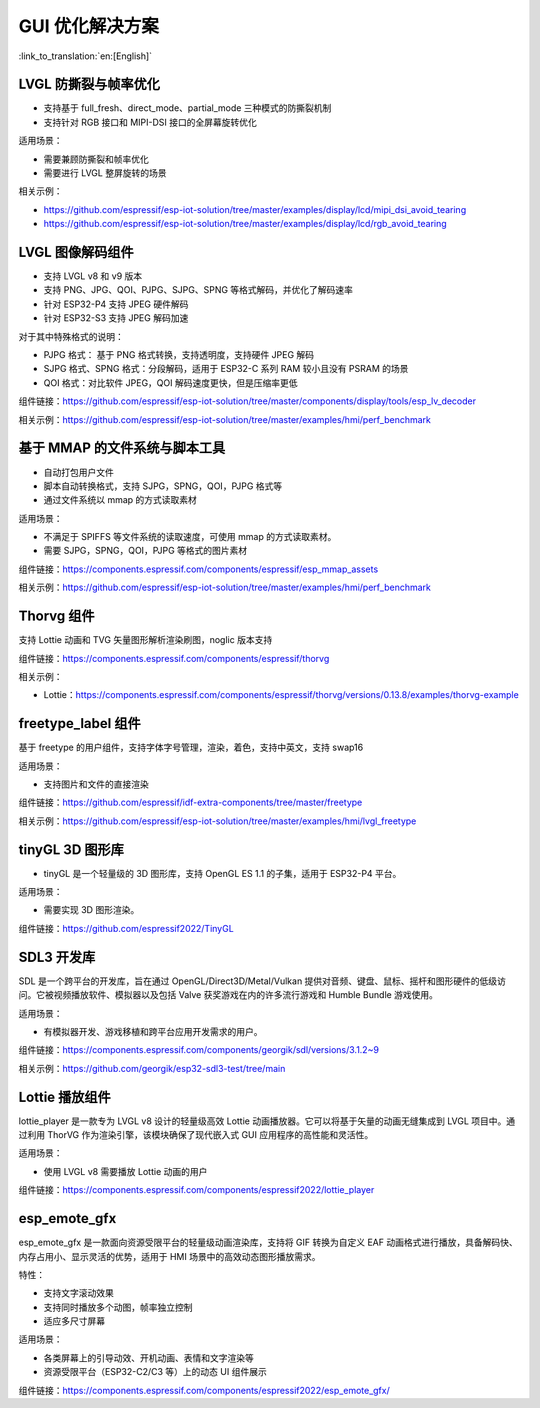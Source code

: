 GUI 优化解决方案
========================================

:link_to_translation:`en:[English]`

.. _lvgl-tearing-prevention-and-frame-rate-optimization:

LVGL 防撕裂与帧率优化
-----------------------------------

- 支持基于 full_fresh、direct_mode、partial_mode 三种模式的防撕裂机制
- 支持针对 RGB 接口和 MIPI-DSI 接口的全屏幕旋转优化

适用场景：

- 需要兼顾防撕裂和帧率优化

- 需要进行 LVGL 整屏旋转的场景

相关示例：

- https://github.com/espressif/esp-iot-solution/tree/master/examples/display/lcd/mipi_dsi_avoid_tearing
- https://github.com/espressif/esp-iot-solution/tree/master/examples/display/lcd/rgb_avoid_tearing

.. _lvgl-decoder-component:

LVGL 图像解码组件
-------------------------

- 支持 LVGL v8 和 v9 版本
- 支持 PNG、JPG、QOI、PJPG、SJPG、SPNG 等格式解码，并优化了解码速率
- 针对 ESP32-P4 支持 JPEG 硬件解码
- 针对 ESP32-S3 支持 JPEG 解码加速

对于其中特殊格式的说明：

- PJPG 格式： 基于 PNG 格式转换，支持透明度，支持硬件 JPEG 解码
- SJPG 格式、SPNG 格式：分段解码，适用于 ESP32-C 系列 RAM 较小且没有 PSRAM 的场景
- QOI 格式：对比软件 JPEG，QOI 解码速度更快，但是压缩率更低

组件链接：https://github.com/espressif/esp-iot-solution/tree/master/components/display/tools/esp_lv_decoder

相关示例：https://github.com/espressif/esp-iot-solution/tree/master/examples/hmi/perf_benchmark

.. _mmap-file-system-and-script-tool:

基于 MMAP 的文件系统与脚本工具
-----------------------------------

- 自动打包用户文件
- 脚本自动转换格式，支持 SJPG，SPNG，QOI，PJPG 格式等
- 通过文件系统以 mmap 的方式读取素材

适用场景：

- 不满足于 SPIFFS 等文件系统的读取速度，可使用 mmap 的方式读取素材。
- 需要 SJPG，SPNG，QOI，PJPG 等格式的图片素材

组件链接：https://components.espressif.com/components/espressif/esp_mmap_assets

相关示例：https://github.com/espressif/esp-iot-solution/tree/master/examples/hmi/perf_benchmark

.. _Thorvg component:

Thorvg 组件
-------------------------

支持 Lottie 动画和 TVG 矢量图形解析渲染刷图，noglic 版本支持

组件链接：https://components.espressif.com/components/espressif/thorvg

相关示例：

- Lottie：https://components.espressif.com/components/espressif/thorvg/versions/0.13.8/examples/thorvg-example

.. _freetype-label-component:

freetype_label 组件
-------------------------

基于 freetype 的用户组件，支持字体字号管理，渲染，着色，支持中英文，支持 swap16

适用场景：

- 支持图片和文件的直接渲染

组件链接：https://github.com/espressif/idf-extra-components/tree/master/freetype

相关示例：https://github.com/espressif/esp-iot-solution/tree/master/examples/hmi/lvgl_freetype

.. _tinyGL 3D graphics library:

tinyGL 3D 图形库
-------------------------

- tinyGL 是一个轻量级的 3D 图形库，支持 OpenGL ES 1.1 的子集，适用于 ESP32-P4 平台。

适用场景：

- 需要实现 3D 图形渲染。

组件链接：https://github.com/espressif2022/TinyGL

.. _SDL3 development library:

SDL3 开发库
-------------------------

SDL 是一个跨平台的开发库，旨在通过 OpenGL/Direct3D/Metal/Vulkan 提供对音频、键盘、鼠标、摇杆和图形硬件的低级访问。它被视频播放软件、模拟器以及包括 Valve 获奖游戏在内的许多流行游戏和 Humble Bundle 游戏使用。

适用场景：

- 有模拟器开发、游戏移植和跨平台应用开发需求的用户。

组件链接：https://components.espressif.com/components/georgik/sdl/versions/3.1.2~9

相关示例：https://github.com/georgik/esp32-sdl3-test/tree/main

.. _Lottie player:

Lottie 播放组件
-------------------------

lottie_player 是一款专为 LVGL v8 设计的轻量级高效 Lottie 动画播放器。它可以将基于矢量的动画无缝集成到 LVGL 项目中。通过利用 ThorVG 作为渲染引擎，该模块确保了现代嵌入式 GUI 应用程序的高性能和灵活性。

适用场景：

- 使用 LVGL v8 需要播放 Lottie 动画的用户

组件链接：https://components.espressif.com/components/espressif2022/lottie_player

.. _esp_emote_gfx:

esp_emote_gfx
-----------------------------------

esp_emote_gfx 是一款面向资源受限平台的轻量级动画渲染库，支持将 GIF 转换为自定义 EAF 动画格式进行播放，具备解码快、内存占用小、显示灵活的优势，适用于 HMI 场景中的高效动态图形播放需求。

特性：

- 支持文字滚动效果
- 支持同时播放多个动图，帧率独立控制
- 适应多尺寸屏幕

适用场景：

- 各类屏幕上的引导动效、开机动画、表情和文字渲染等

- 资源受限平台（ESP32-C2/C3 等）上的动态 UI 组件展示

组件链接：https://components.espressif.com/components/espressif2022/esp_emote_gfx/